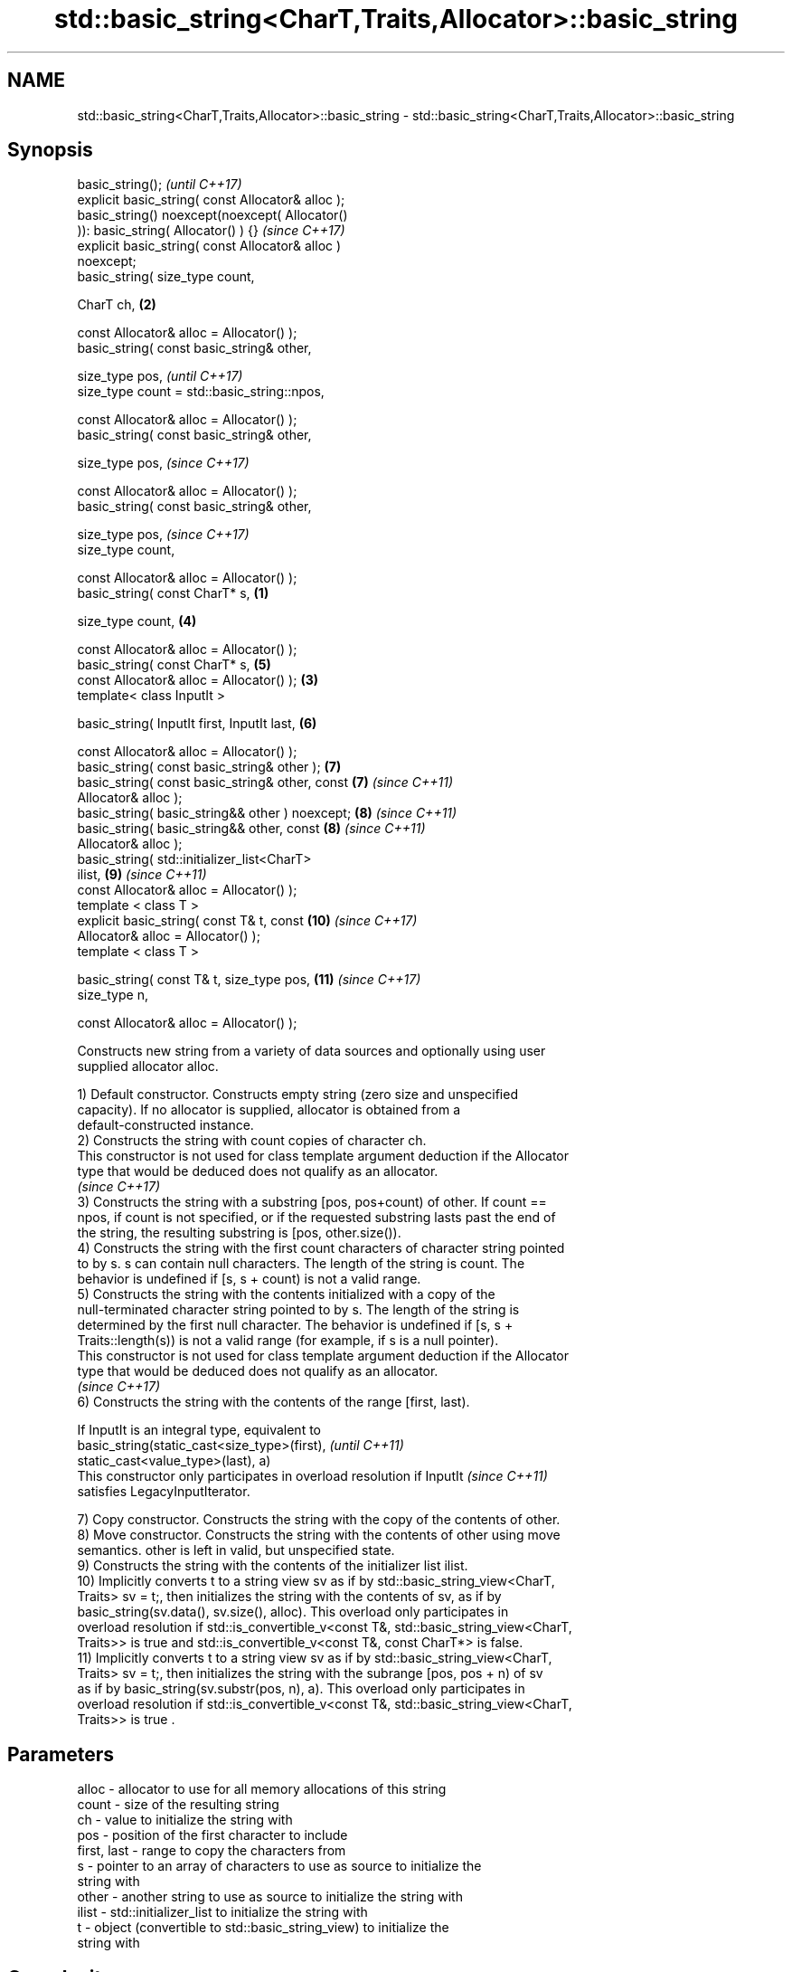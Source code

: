.TH std::basic_string<CharT,Traits,Allocator>::basic_string 3 "2019.08.27" "http://cppreference.com" "C++ Standard Libary"
.SH NAME
std::basic_string<CharT,Traits,Allocator>::basic_string \- std::basic_string<CharT,Traits,Allocator>::basic_string

.SH Synopsis
   basic_string();                                          \fI(until C++17)\fP
   explicit basic_string( const Allocator& alloc );
   basic_string() noexcept(noexcept( Allocator()
   )): basic_string( Allocator() ) {}                       \fI(since C++17)\fP
   explicit basic_string( const Allocator& alloc )
   noexcept;
   basic_string( size_type count,

   CharT ch,                                            \fB(2)\fP

   const Allocator& alloc = Allocator() );
   basic_string( const basic_string& other,

   size_type pos,                                                         \fI(until C++17)\fP
   size_type count = std::basic_string::npos,

   const Allocator& alloc = Allocator() );
   basic_string( const basic_string& other,

   size_type pos,                                                         \fI(since C++17)\fP

   const Allocator& alloc = Allocator() );
   basic_string( const basic_string& other,

   size_type pos,                                                         \fI(since C++17)\fP
   size_type count,

   const Allocator& alloc = Allocator() );
   basic_string( const CharT* s,                    \fB(1)\fP

   size_type count,                                         \fB(4)\fP

   const Allocator& alloc = Allocator() );
   basic_string( const CharT* s,                            \fB(5)\fP
   const Allocator& alloc = Allocator() );              \fB(3)\fP
   template< class InputIt >

   basic_string( InputIt first, InputIt last,               \fB(6)\fP

   const Allocator& alloc = Allocator() );
   basic_string( const basic_string& other );               \fB(7)\fP
   basic_string( const basic_string& other, const           \fB(7)\fP           \fI(since C++11)\fP
   Allocator& alloc );
   basic_string( basic_string&& other ) noexcept;           \fB(8)\fP           \fI(since C++11)\fP
   basic_string( basic_string&& other, const                \fB(8)\fP           \fI(since C++11)\fP
   Allocator& alloc );
   basic_string( std::initializer_list<CharT>
   ilist,                                                   \fB(9)\fP           \fI(since C++11)\fP
   const Allocator& alloc = Allocator() );
   template < class T >
   explicit basic_string( const T& t, const                 \fB(10)\fP          \fI(since C++17)\fP
   Allocator& alloc = Allocator() );
   template < class T >

   basic_string( const T& t, size_type pos,                 \fB(11)\fP          \fI(since C++17)\fP
   size_type n,

   const Allocator& alloc = Allocator() );

   Constructs new string from a variety of data sources and optionally using user
   supplied allocator alloc.

   1) Default constructor. Constructs empty string (zero size and unspecified
   capacity). If no allocator is supplied, allocator is obtained from a
   default-constructed instance.
   2) Constructs the string with count copies of character ch.
   This constructor is not used for class template argument deduction if the Allocator
   type that would be deduced does not qualify as an allocator.
   \fI(since C++17)\fP
   3) Constructs the string with a substring [pos, pos+count) of other. If count ==
   npos, if count is not specified, or if the requested substring lasts past the end of
   the string, the resulting substring is [pos, other.size()).
   4) Constructs the string with the first count characters of character string pointed
   to by s. s can contain null characters. The length of the string is count. The
   behavior is undefined if [s, s + count) is not a valid range.
   5) Constructs the string with the contents initialized with a copy of the
   null-terminated character string pointed to by s. The length of the string is
   determined by the first null character. The behavior is undefined if [s, s +
   Traits::length(s)) is not a valid range (for example, if s is a null pointer).
   This constructor is not used for class template argument deduction if the Allocator
   type that would be deduced does not qualify as an allocator.
   \fI(since C++17)\fP
   6) Constructs the string with the contents of the range [first, last).

   If InputIt is an integral type, equivalent to
   basic_string(static_cast<size_type>(first),                            \fI(until C++11)\fP
   static_cast<value_type>(last), a)
   This constructor only participates in overload resolution if InputIt   \fI(since C++11)\fP
   satisfies LegacyInputIterator.

   7) Copy constructor. Constructs the string with the copy of the contents of other.
   8) Move constructor. Constructs the string with the contents of other using move
   semantics. other is left in valid, but unspecified state.
   9) Constructs the string with the contents of the initializer list ilist.
   10) Implicitly converts t to a string view sv as if by std::basic_string_view<CharT,
   Traits> sv = t;, then initializes the string with the contents of sv, as if by
   basic_string(sv.data(), sv.size(), alloc). This overload only participates in
   overload resolution if std::is_convertible_v<const T&, std::basic_string_view<CharT,
   Traits>> is true and std::is_convertible_v<const T&, const CharT*> is false.
   11) Implicitly converts t to a string view sv as if by std::basic_string_view<CharT,
   Traits> sv = t;, then initializes the string with the subrange [pos, pos + n) of sv
   as if by basic_string(sv.substr(pos, n), a). This overload only participates in
   overload resolution if std::is_convertible_v<const T&, std::basic_string_view<CharT,
   Traits>> is true .

.SH Parameters

   alloc       - allocator to use for all memory allocations of this string
   count       - size of the resulting string
   ch          - value to initialize the string with
   pos         - position of the first character to include
   first, last - range to copy the characters from
   s           - pointer to an array of characters to use as source to initialize the
                 string with
   other       - another string to use as source to initialize the string with
   ilist       - std::initializer_list to initialize the string with
   t           - object (convertible to std::basic_string_view) to initialize the
                 string with

.SH Complexity

   1) constant
   2-4) linear in count
   5) linear in length of s
   6) linear in distance between first and last
   7) linear in size of other
   8) constant. If alloc is given and alloc != other.get_allocator(), then linear
   9) linear in size of ilist

.SH Exceptions

   3) std::out_of_range if pos > other.size()
   8) Throws nothing if alloc == str.get_allocator()
   11) std::out_of_range if pos is out of range

   Throws std::length_error if the length of the constructed string would exceed
   max_size() (for example, if count > max_size() for \fB(2)\fP). Calls to
   Allocator::allocate may throw.

.SH Notes

   Initialization with a string literal that contains embedded '\\0' characters uses the
   overload \fB(5)\fP, which stops at the first null character. This can be avoided by
   specifying a different constructor or by using operator""s:

 std::string s1 = "ab\\0\\0cd";   // s1 contains "ab"
 std::string s2{"ab\\0\\0cd", 6}; // s2 contains "ab\\0\\0cd"
 std::string s3 = "ab\\0\\0cd"s;  // s3 contains "ab\\0\\0cd"

  Defect reports

   The following behavior-changing defect reports were applied retroactively to
   previously published C++ standards.

      DR    Applied to           Behavior as published              Correct behavior
   LWG 2193 C++11      the default constructor is explicit       made non-explicit
   LWG 2946 C++17      string_view overload causes ambiguity in  avoided by making it a
                       some cases                                template
   LWG 3076 C++17      two constructors may cause ambiguities in constrained
                       class template argument deduction

.SH Example

   
// Run this code

 #include <iostream>
 #include <cassert>
 #include <iterator>
 #include <string>
 #include <cctype>

 int main()
 {
   {
     // string::string()
     std::string s;
     assert(s.empty() && (s.length() == 0) && (s.size() == 0));
   }

   {
     // string::string(size_type count, charT ch)
     std::string s(4, '=');
     std::cout << s << '\\n'; // "===="
   }

   {
     std::string const other("Exemplary");
     // string::string(string const& other, size_type pos, size_type count)
     std::string s(other, 0, other.length()-1);
     std::cout << s << '\\n'; // "Exemplar"
   }

   {
     // string::string(charT const* s, size_type count)
     std::string s("C-style string", 7);
     std::cout << s << '\\n'; // "C-style"
   }

   {
     // string::string(charT const* s)
     std::string s("C-style\\0string");
     std::cout << s << '\\n'; // "C-style"
   }

   {
     char mutable_c_str[] = "another C-style string";
     // string::string(InputIt first, InputIt last)
     std::string s(std::begin(mutable_c_str)+8, std::end(mutable_c_str)-1);
     std::cout << s << '\\n'; // "C-style string"
   }

   {
     std::string const other("Exemplar");
     std::string s(other);
     std::cout << s << '\\n'; // "Exemplar"
   }

   {
     // string::string(string&& str)
     std::string s(std::string("C++ by ") + std::string("example"));
     std::cout << s << '\\n'; // "C++ by example"
   }

   {
     // string(std::initializer_list<charT> ilist)
     std::string s({ 'C', '-', 's', 't', 'y', 'l', 'e' });
     std::cout << s << '\\n'; // "C-style"
   }

   {
     // overload resolution selects string(InputIt first, InputIt last) [with InputIt = int]
     // which behaves as if string(size_type count, charT ch) is called
     std::string s(3, std::toupper('a'));
     std::cout << s << '\\n'; // "AAA"
   }
 }

.SH Output:

 ====
 Exemplar
.SH C-style
.SH C-style
 C-style string
 Exemplar
 C++ by example
.SH C-style
 AAA

.SH See also

   assign     assign characters to a string
              \fI(public member function)\fP
   operator=  assigns values to the string
              \fI(public member function)\fP
   to_string  converts an integral or floating point value to string
   \fI(C++11)\fP    \fI(function)\fP
   to_wstring converts an integral or floating point value to wstring
   \fI(C++11)\fP    \fI(function)\fP
